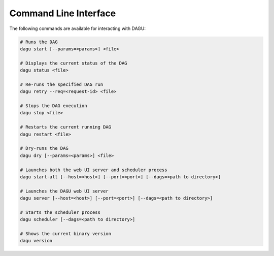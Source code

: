 .. _cli:

Command Line Interface
======================

The following commands are available for interacting with DAGU:

.. code-block:: sh

  # Runs the DAG
  dagu start [--params=<params>] <file>
  
  # Displays the current status of the DAG
  dagu status <file>
  
  # Re-runs the specified DAG run
  dagu retry --req=<request-id> <file>
  
  # Stops the DAG execution
  dagu stop <file>
  
  # Restarts the current running DAG
  dagu restart <file>
  
  # Dry-runs the DAG
  dagu dry [--params=<params>] <file>
  
  # Launches both the web UI server and scheduler process
  dagu start-all [--host=<host>] [--port=<port>] [--dags=<path to directory>]
  
  # Launches the DAGU web UI server
  dagu server [--host=<host>] [--port=<port>] [--dags=<path to directory>]
  
  # Starts the scheduler process
  dagu scheduler [--dags=<path to directory>]
  
  # Shows the current binary version
  dagu version